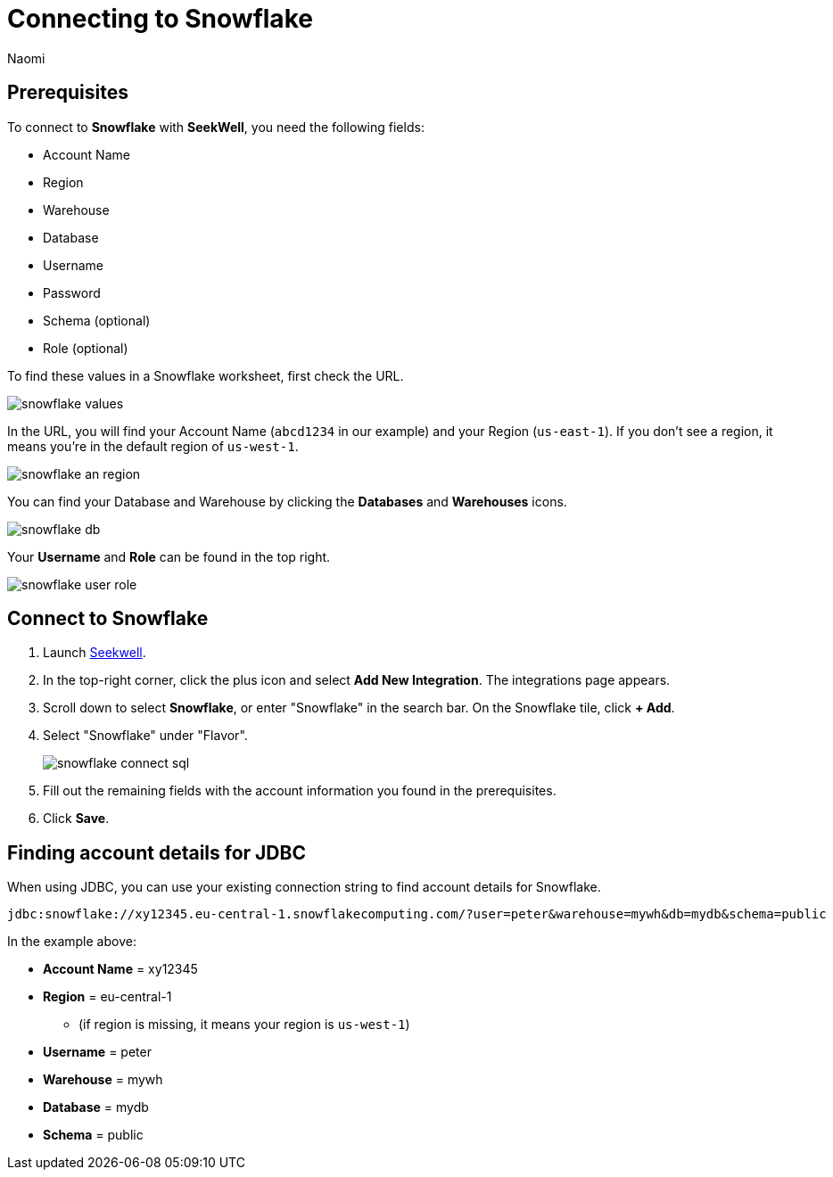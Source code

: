 = Connecting to Snowflake
:last_updated: 7/15/22
:author: Naomi
:linkattrs:
:experimental:
:page-layout: default-seekwell
:description:

// Getting started

== Prerequisites

To connect to *Snowflake* with *SeekWell*, you need the following fields:

* Account Name
* Region
* Warehouse
* Database
* Username
* Password
* Schema (optional)
* Role (optional)


To find these values in a Snowflake worksheet, first check the URL.

image:snowflake-values.png[]

In the URL, you will find your Account Name (`abcd1234` in our example) and your Region (`us-east-1`). If you don't see a region, it means you're in the default region of `us-west-1`.

image:snowflake-an-region.png[]

You can find your Database and Warehouse by clicking the *Databases* and *Warehouses* icons.

image:snowflake-db.png[]

Your *Username* and *Role* can be found in the top right.

image:snowflake-user-role.png[]

== Connect to Snowflake

. Launch link:https://app.seekwell.io/[Seekwell].

. In the top-right corner, click the plus icon and select *Add New Integration*. The integrations page appears.

. Scroll down to select *Snowflake*, or enter "Snowflake" in the search bar. On the Snowflake tile, click *+ Add*.

. Select "Snowflake" under "Flavor".
+
image:snowflake-connect-sql.png[]

. Fill out the remaining fields with the account information you found in the prerequisites.

. Click *Save*.

== Finding account details for JDBC


When using JDBC, you can use your existing connection string to find account details for Snowflake.


[source,ruby]
----
jdbc:snowflake://xy12345.eu-central-1.snowflakecomputing.com/?user=peter&warehouse=mywh&db=mydb&schema=public
----

In the example above:

* *Account Name* = xy12345
* *Region* = eu-central-1
** (if region is missing, it means your region is `us-west-1`)
* *Username* = peter
* *Warehouse* = mywh
* *Database* = mydb
* *Schema* = public
